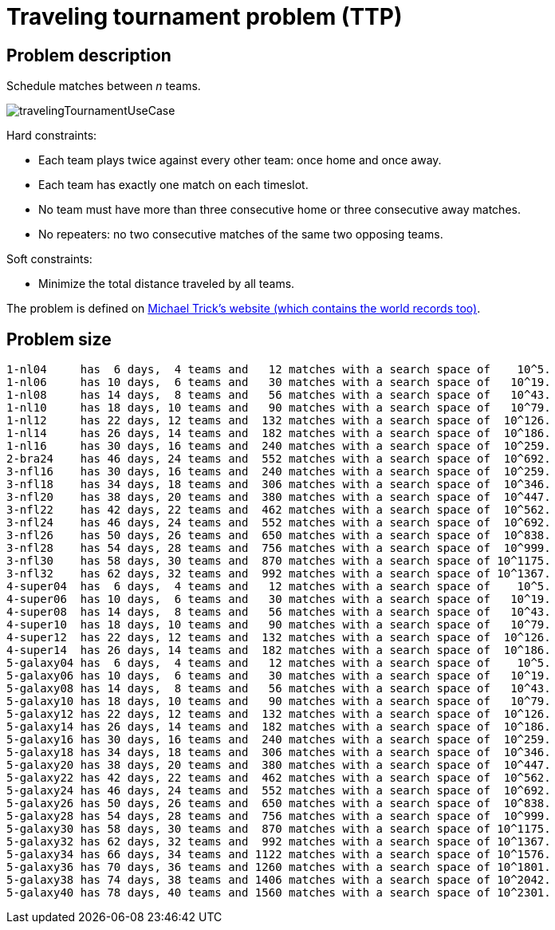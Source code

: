 [[travelingTournament]]
= Traveling tournament problem (TTP)
:imagesdir: ../..


[[travelingTournamentProblemDescription]]
== Problem description

Schedule matches between _n_ teams.

image::use-cases-and-examples/travelling-tournament/travelingTournamentUseCase.png[align="center"]

Hard constraints:

* Each team plays twice against every other team: once home and once away.
* Each team has exactly one match on each timeslot.
* No team must have more than three consecutive home or three consecutive away matches.
* No repeaters: no two consecutive matches of the same two opposing teams.

Soft constraints:

* Minimize the total distance traveled by all teams.

The problem is defined on http://mat.tepper.cmu.edu/TOURN/[Michael Trick's website (which contains the world records too)].


[[travelingTournamentProblemSize]]
== Problem size

[source,options="nowrap"]
----
1-nl04     has  6 days,  4 teams and   12 matches with a search space of    10^5.
1-nl06     has 10 days,  6 teams and   30 matches with a search space of   10^19.
1-nl08     has 14 days,  8 teams and   56 matches with a search space of   10^43.
1-nl10     has 18 days, 10 teams and   90 matches with a search space of   10^79.
1-nl12     has 22 days, 12 teams and  132 matches with a search space of  10^126.
1-nl14     has 26 days, 14 teams and  182 matches with a search space of  10^186.
1-nl16     has 30 days, 16 teams and  240 matches with a search space of  10^259.
2-bra24    has 46 days, 24 teams and  552 matches with a search space of  10^692.
3-nfl16    has 30 days, 16 teams and  240 matches with a search space of  10^259.
3-nfl18    has 34 days, 18 teams and  306 matches with a search space of  10^346.
3-nfl20    has 38 days, 20 teams and  380 matches with a search space of  10^447.
3-nfl22    has 42 days, 22 teams and  462 matches with a search space of  10^562.
3-nfl24    has 46 days, 24 teams and  552 matches with a search space of  10^692.
3-nfl26    has 50 days, 26 teams and  650 matches with a search space of  10^838.
3-nfl28    has 54 days, 28 teams and  756 matches with a search space of  10^999.
3-nfl30    has 58 days, 30 teams and  870 matches with a search space of 10^1175.
3-nfl32    has 62 days, 32 teams and  992 matches with a search space of 10^1367.
4-super04  has  6 days,  4 teams and   12 matches with a search space of    10^5.
4-super06  has 10 days,  6 teams and   30 matches with a search space of   10^19.
4-super08  has 14 days,  8 teams and   56 matches with a search space of   10^43.
4-super10  has 18 days, 10 teams and   90 matches with a search space of   10^79.
4-super12  has 22 days, 12 teams and  132 matches with a search space of  10^126.
4-super14  has 26 days, 14 teams and  182 matches with a search space of  10^186.
5-galaxy04 has  6 days,  4 teams and   12 matches with a search space of    10^5.
5-galaxy06 has 10 days,  6 teams and   30 matches with a search space of   10^19.
5-galaxy08 has 14 days,  8 teams and   56 matches with a search space of   10^43.
5-galaxy10 has 18 days, 10 teams and   90 matches with a search space of   10^79.
5-galaxy12 has 22 days, 12 teams and  132 matches with a search space of  10^126.
5-galaxy14 has 26 days, 14 teams and  182 matches with a search space of  10^186.
5-galaxy16 has 30 days, 16 teams and  240 matches with a search space of  10^259.
5-galaxy18 has 34 days, 18 teams and  306 matches with a search space of  10^346.
5-galaxy20 has 38 days, 20 teams and  380 matches with a search space of  10^447.
5-galaxy22 has 42 days, 22 teams and  462 matches with a search space of  10^562.
5-galaxy24 has 46 days, 24 teams and  552 matches with a search space of  10^692.
5-galaxy26 has 50 days, 26 teams and  650 matches with a search space of  10^838.
5-galaxy28 has 54 days, 28 teams and  756 matches with a search space of  10^999.
5-galaxy30 has 58 days, 30 teams and  870 matches with a search space of 10^1175.
5-galaxy32 has 62 days, 32 teams and  992 matches with a search space of 10^1367.
5-galaxy34 has 66 days, 34 teams and 1122 matches with a search space of 10^1576.
5-galaxy36 has 70 days, 36 teams and 1260 matches with a search space of 10^1801.
5-galaxy38 has 74 days, 38 teams and 1406 matches with a search space of 10^2042.
5-galaxy40 has 78 days, 40 teams and 1560 matches with a search space of 10^2301.
----
